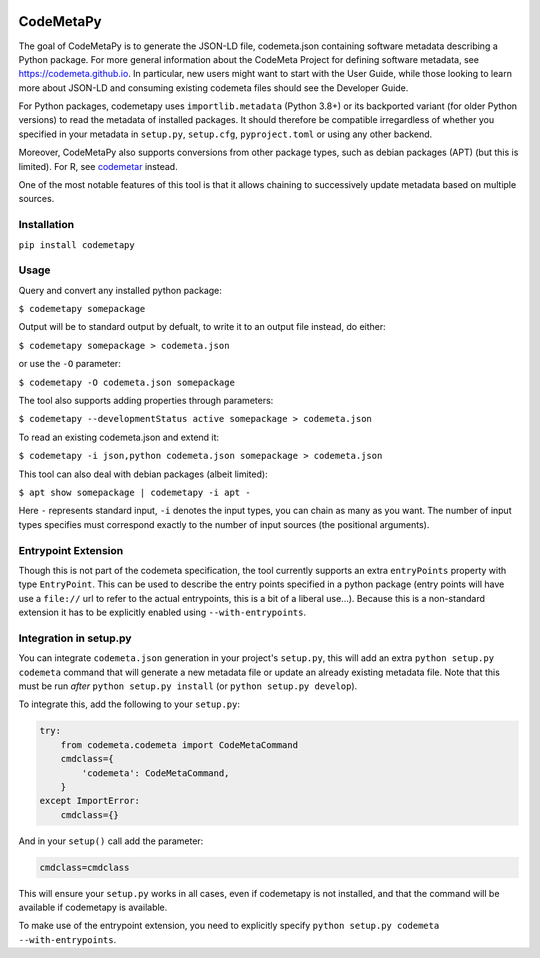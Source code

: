 .. image:: https://travis-ci.com/proycon/codemetapy.svg?branch=master
    :target: https://travis-ci.com/proycon/codemetapy

.. image:: http://applejack.science.ru.nl/lamabadge.php/codemetapy
   :target: http://applejack.science.ru.nl/languagemachines/

.. image:: https://www.repostatus.org/badges/latest/active.svg
   :alt: Project Status: Active – The project has reached a stable, usable state and is being actively developed.
   :target: https://www.repostatus.org/#active

.. image:: https://img.shields.io/pypi/v/codemetapy
   :alt: Latest release in the Python Package Index
   :target: https://pypi.org/project/codemetapy/

CodeMetaPy
=================

The goal of CodeMetaPy is to generate the JSON-LD file, codemeta.json containing software metadata describing a Python
package. For more general information about the CodeMeta Project for defining software metadata, see
https://codemeta.github.io. In particular, new users might want to start with the User Guide, while those looking to
learn more about JSON-LD and consuming existing codemeta files should see the Developer Guide.

For Python packages, codemetapy uses ``importlib.metadata`` (Python 3.8+) or its backported variant (for older Python
versions) to read the metadata of installed packages. It should therefore be compatible irregardless of whether you
specified in your metadata in ``setup.py``, ``setup.cfg``, ``pyproject.toml`` or using any other backend.

Moreover, CodeMetaPy also supports conversions from other package types, such as debian packages (APT) (but this is
limited). For R, see `codemetar <https://github.com/ropensci/codemetar>`_ instead.

One of the most notable features of this tool is that it allows chaining to successively update metadata based on
multiple sources.

Installation
----------------

``pip install codemetapy``

Usage
---------------

Query and convert any installed python package:

``$ codemetapy somepackage``

Output will be to standard output by defualt, to write it to an output file instead, do either:

``$ codemetapy somepackage > codemeta.json``

or use the ``-O`` parameter:

``$ codemetapy -O codemeta.json somepackage``

The tool also supports adding properties through parameters:

``$ codemetapy --developmentStatus active somepackage > codemeta.json``

To read an existing codemeta.json and extend it:

``$ codemetapy -i json,python codemeta.json somepackage > codemeta.json``

This tool can also deal with debian packages (albeit limited):

``$ apt show somepackage | codemetapy -i apt -``

Here ``-`` represents standard input,  ``-i`` denotes the input types, you can chain as many as you want. The number of
input types specifies must correspond exactly to the number of input sources (the positional arguments).

Entrypoint Extension
----------------------

Though this is not part of the codemeta specification, the tool currently supports an extra ``entryPoints`` property
with type ``EntryPoint``. This can be used to describe the entry points specified in a python package (entry points will
have use a ``file://`` url to refer to the actual entrypoints, this is a bit of a liberal use...). Because this is a
non-standard extension it has to be explicitly enabled using ``--with-entrypoints``.

Integration in setup.py
-------------------------

You can integrate ``codemeta.json`` generation in your project's ``setup.py``, this will add an extra ``python setup.py
codemeta`` command that will generate a new metadata file or update an already existing metadata file. Note that this
must be run *after* ``python setup.py install`` (or ``python setup.py develop``).

To integrate this, add the following to your ``setup.py``:

.. code:: python

    try:
        from codemeta.codemeta import CodeMetaCommand
        cmdclass={
            'codemeta': CodeMetaCommand,
        }
    except ImportError:
        cmdclass={}

And in your ``setup()`` call add the parameter:

.. code:: python

    cmdclass=cmdclass

This will ensure your ``setup.py`` works in all cases, even if codemetapy is not installed, and that the command will be
available if codemetapy is available.

To make use of the entrypoint extension, you need to explicitly specify ``python setup.py codemeta --with-entrypoints``.





